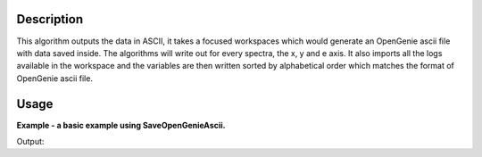 .. algorithm::

.. summary::

.. alias::

.. properties::

Description
-----------

This algorithm outputs the data in ASCII, it takes a focused workspaces
which would generate an OpenGenie ascii file with data saved inside.
The algorithms will write out for every spectra, the x, y and e axis.
It also imports all the logs available in the workspace and the variables
are then written sorted by alphabetical order which matches the format of
OpenGenie ascii file.

Usage
-----
**Example - a basic example using SaveOpenGenieAscii.**

.. testcode:: ExSaveOpenGenie

    import os

    ws = CreateSampleWorkspace()
    ws = ExtractSingleSpectrum(ws, WorkspaceIndex=0)
    file_name = "myworkspace.ascii"
    path = os.path.join(os.path.expanduser("~"), file_name)

    SaveOpenGenieAscii(ws, path)

    path = os.path.join(os.path.expanduser("~"), "myworkspace.ascii")
    print os.path.isfile(path)


Output:

.. testoutput:: ExSaveOpenGenie

    True

.. testcleanup:: ExSaveOpenGenie

    import os
    def removeFiles(files):
      for ws in files:
        try:
          path = os.path.join(os.path.expanduser("~"), ws)
          os.remove(path)
        except:
          pass

    removeFiles(["myworkspace.ascii"])

.. categories::

.. sourcelink::
